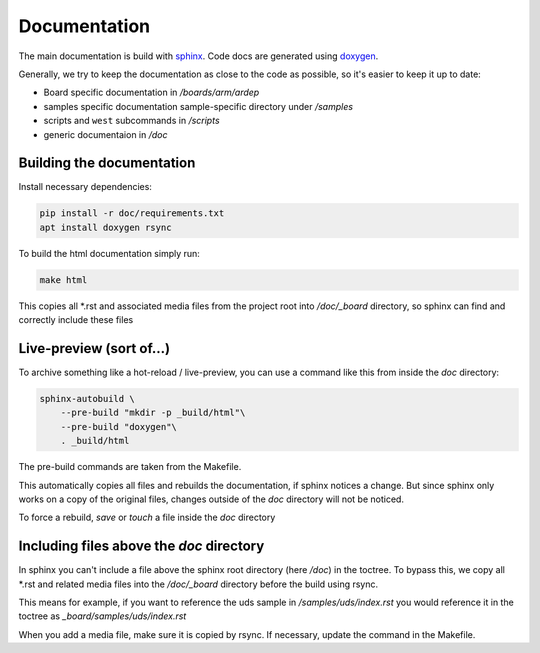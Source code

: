 .. _documentation:
   

Documentation
#############

The main documentation is build with `sphinx <https://www.sphinx-doc.org/en/master/>`_. Code docs are generated using `doxygen <https://www.doxygen.nl/>`_.

Generally, we try to keep the documentation as close to the code as possible, so it's easier to keep it up to date:

- Board specific documentation in */boards/arm/ardep*
- samples specific documentation sample-specific directory under  */samples*
- scripts and ``west`` subcommands in */scripts*
- generic documentaion in */doc*


Building the documentation
==========================

Install necessary dependencies:

.. code-block:: bash

    pip install -r doc/requirements.txt
    apt install doxygen rsync

To build the html documentation simply run:

.. code-block:: bash

    make html


This copies all \*.rst and associated media files from the project root into */doc/_board* directory, so sphinx can find and correctly include these files


Live-preview (sort of...)
==========================

To archive something like a hot-reload / live-preview, you can use a command like this from inside the *doc* directory:

.. code-block:: bash

    sphinx-autobuild \
        --pre-build "mkdir -p _build/html"\
        --pre-build "doxygen"\
        . _build/html

The pre-build commands are taken from the Makefile.

This automatically copies all files and rebuilds the documentation, if sphinx notices a change.
But since sphinx only works on a copy of the original files, changes outside of the *doc* directory will not be noticed.

To force a rebuild, *save* or `touch` a file inside the *doc* directory


Including files above the *doc* directory
=========================================

In sphinx you can't include a file above the sphinx root directory (here */doc*) in the toctree.
To bypass this, we copy all \*.rst and related media files into the */doc/_board* directory before the build using rsync.


This means for example, if you want to reference the uds sample in */samples/uds/index.rst* you would reference it in the toctree as *_board/samples/uds/index.rst*

When you add a media file, make sure it is copied by rsync. If necessary, update the command in the Makefile.